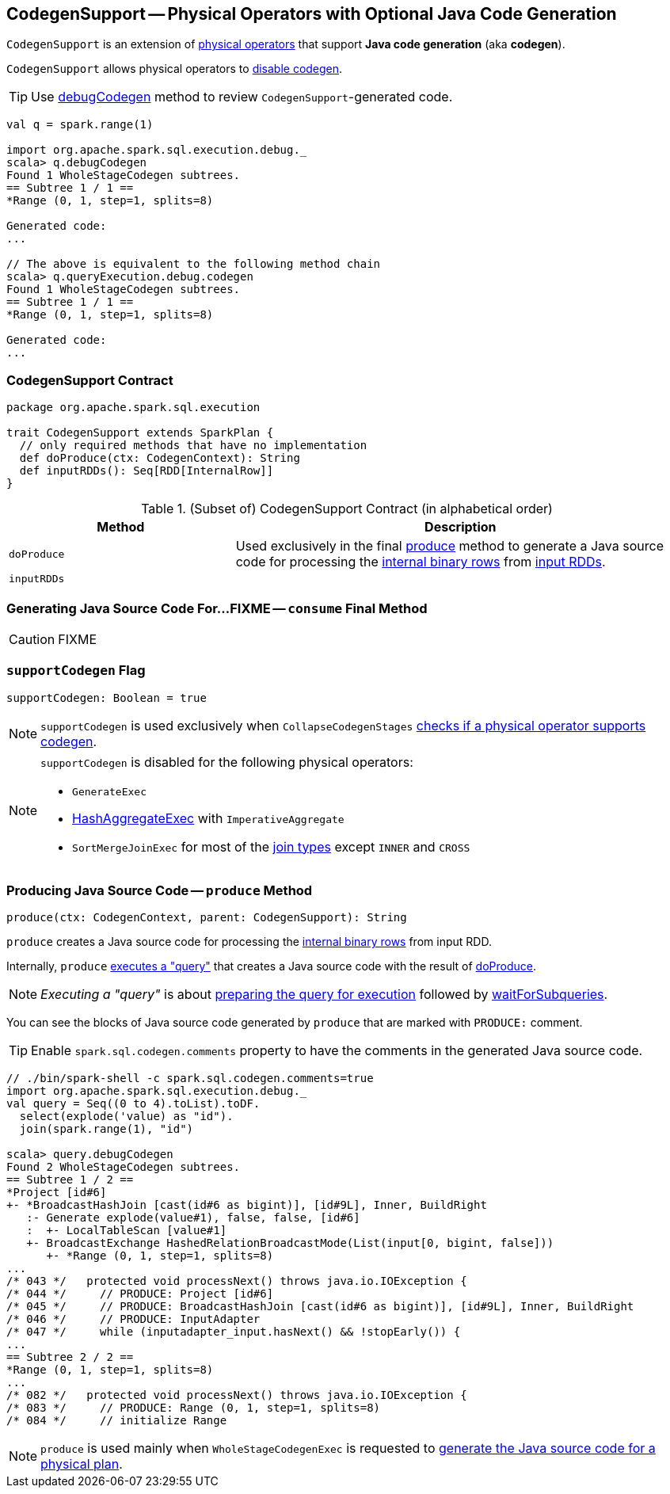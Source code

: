 == [[CodegenSupport]] CodegenSupport -- Physical Operators with Optional Java Code Generation

`CodegenSupport` is an extension of link:spark-sql-SparkPlan.adoc[physical operators] that support *Java code generation* (aka *codegen*).

`CodegenSupport` allows physical operators to <<supportCodegen, disable codegen>>.

TIP: Use link:spark-sql-debugging-execution.adoc#debugCodegen[debugCodegen] method to review ``CodegenSupport``-generated code.

[source, scala]
----
val q = spark.range(1)

import org.apache.spark.sql.execution.debug._
scala> q.debugCodegen
Found 1 WholeStageCodegen subtrees.
== Subtree 1 / 1 ==
*Range (0, 1, step=1, splits=8)

Generated code:
...

// The above is equivalent to the following method chain
scala> q.queryExecution.debug.codegen
Found 1 WholeStageCodegen subtrees.
== Subtree 1 / 1 ==
*Range (0, 1, step=1, splits=8)

Generated code:
...
----

=== [[contract]] CodegenSupport Contract

[source, scala]
----
package org.apache.spark.sql.execution

trait CodegenSupport extends SparkPlan {
  // only required methods that have no implementation
  def doProduce(ctx: CodegenContext): String
  def inputRDDs(): Seq[RDD[InternalRow]]
}
----

.(Subset of) CodegenSupport Contract (in alphabetical order)
[cols="1,2",options="header",width="100%"]
|===
| Method
| Description

| [[doProduce]] `doProduce`
| Used exclusively in the final <<produce, produce>> method to generate a Java source code for processing the link:spark-sql-InternalRow.adoc[internal binary rows] from <<inputRDDs, input RDDs>>.

| [[inputRDDs]] `inputRDDs`
|
|===

=== [[consume]] Generating Java Source Code For...FIXME -- `consume` Final Method

CAUTION: FIXME

=== [[supportCodegen]] `supportCodegen` Flag

[source, scala]
----
supportCodegen: Boolean = true
----

NOTE: `supportCodegen` is used exclusively when `CollapseCodegenStages` link:spark-sql-CollapseCodegenStages.adoc#supportCodegen[checks if a physical operator supports codegen].

[NOTE]
====
`supportCodegen` is disabled for the following physical operators:

* `GenerateExec`
* link:spark-sql-SparkPlan-HashAggregateExec.adoc[HashAggregateExec] with `ImperativeAggregate`
* `SortMergeJoinExec` for most of the link:spark-sql-joins.adoc#join-types[join types] except `INNER` and `CROSS`
====

=== [[produce]] Producing Java Source Code -- `produce` Method

[source, scala]
----
produce(ctx: CodegenContext, parent: CodegenSupport): String
----

`produce` creates a Java source code for processing the link:spark-sql-InternalRow.adoc[internal binary rows] from input RDD.

Internally, `produce` link:spark-sql-SparkPlan.adoc#executeQuery[executes a "query"] that creates a Java source code with the result of <<doProduce, doProduce>>.

NOTE: _Executing a "query"_ is about link:spark-sql-SparkPlan.adoc#prepare[preparing the query for execution] followed by link:spark-sql-SparkPlan.adoc#waitForSubqueries[waitForSubqueries].

You can see the blocks of Java source code generated by `produce` that are marked with `PRODUCE:` comment.

TIP: Enable `spark.sql.codegen.comments` property to have the comments in the generated Java source code.

[source, scala]
----
// ./bin/spark-shell -c spark.sql.codegen.comments=true
import org.apache.spark.sql.execution.debug._
val query = Seq((0 to 4).toList).toDF.
  select(explode('value) as "id").
  join(spark.range(1), "id")

scala> query.debugCodegen
Found 2 WholeStageCodegen subtrees.
== Subtree 1 / 2 ==
*Project [id#6]
+- *BroadcastHashJoin [cast(id#6 as bigint)], [id#9L], Inner, BuildRight
   :- Generate explode(value#1), false, false, [id#6]
   :  +- LocalTableScan [value#1]
   +- BroadcastExchange HashedRelationBroadcastMode(List(input[0, bigint, false]))
      +- *Range (0, 1, step=1, splits=8)
...
/* 043 */   protected void processNext() throws java.io.IOException {
/* 044 */     // PRODUCE: Project [id#6]
/* 045 */     // PRODUCE: BroadcastHashJoin [cast(id#6 as bigint)], [id#9L], Inner, BuildRight
/* 046 */     // PRODUCE: InputAdapter
/* 047 */     while (inputadapter_input.hasNext() && !stopEarly()) {
...
== Subtree 2 / 2 ==
*Range (0, 1, step=1, splits=8)
...
/* 082 */   protected void processNext() throws java.io.IOException {
/* 083 */     // PRODUCE: Range (0, 1, step=1, splits=8)
/* 084 */     // initialize Range

----

NOTE: `produce` is used mainly when `WholeStageCodegenExec` is requested to link:spark-sql-SparkPlan-WholeStageCodegenExec.adoc#doCodeGen[generate the Java source code for a physical plan].

